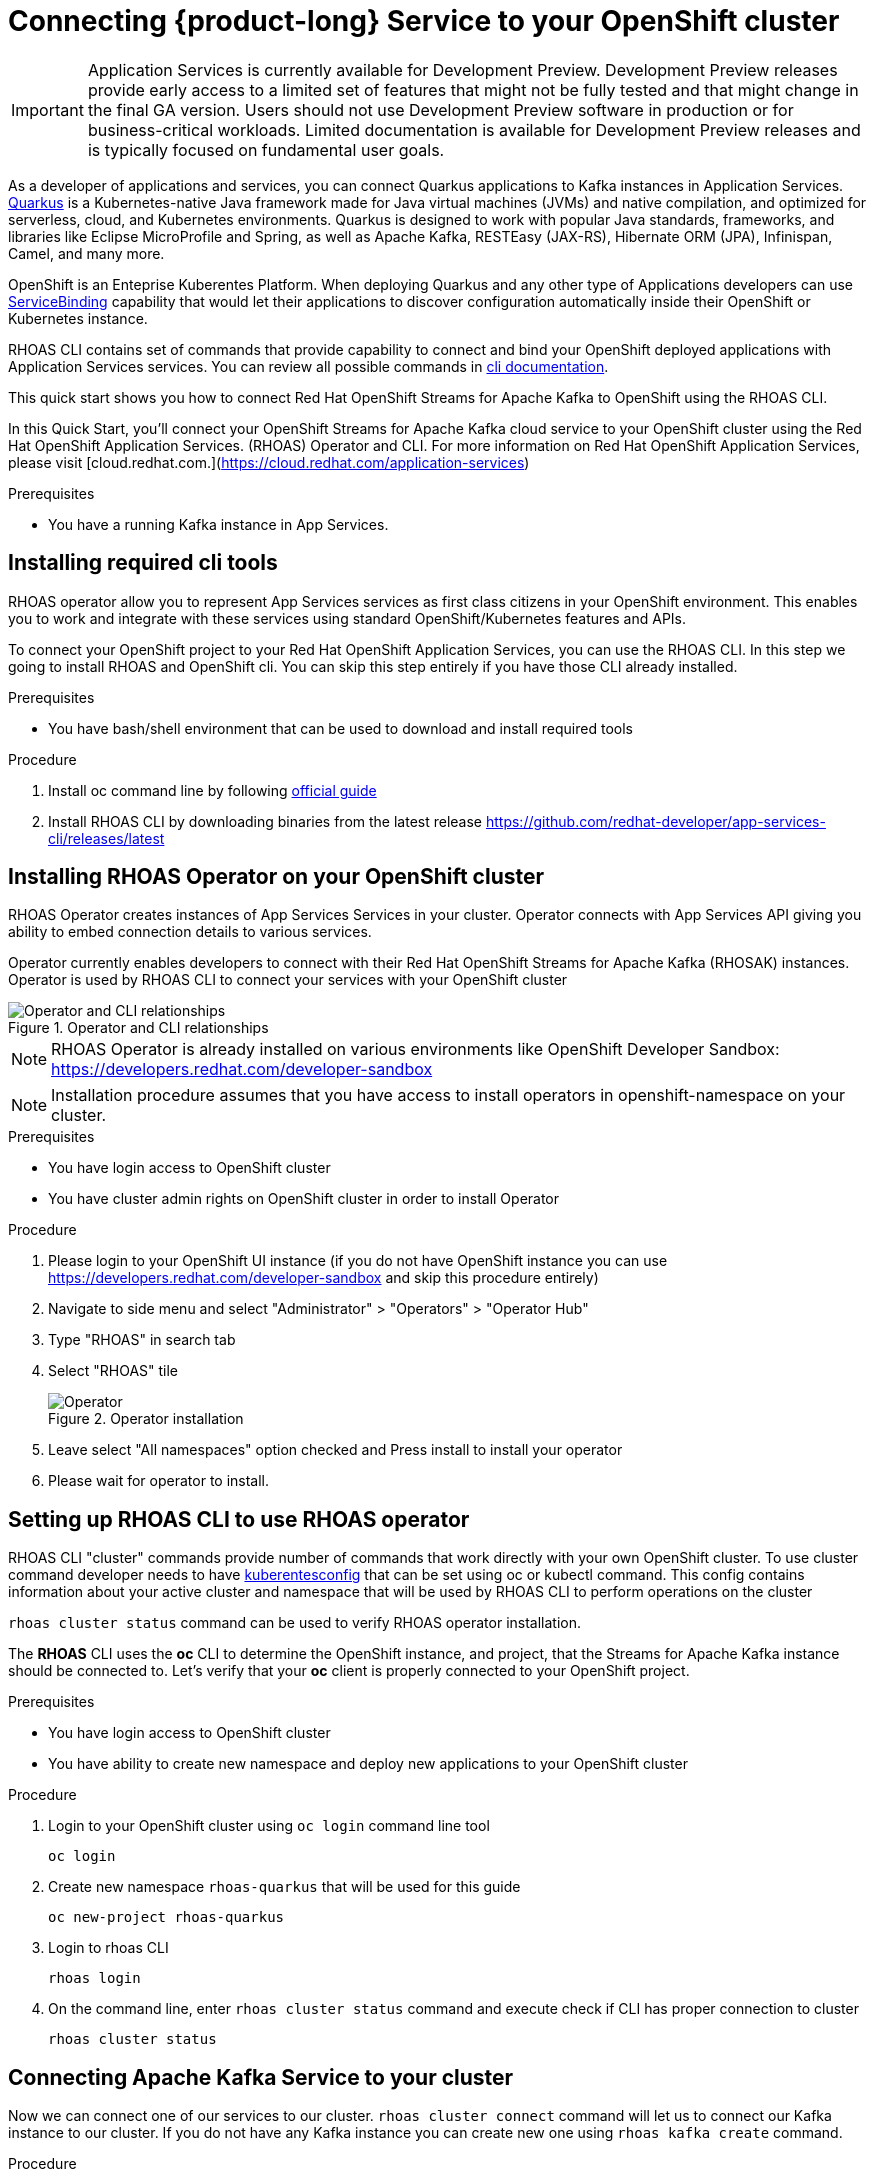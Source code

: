 [id="chap-using-servicediscovery"]
=  Connecting {product-long} Service to your OpenShift cluster
ifdef::context[:parent-context: {context}]
:context: using-servicediscovery

////
START GENERATED ATTRIBUTES
WARNING: This content is generated by running npm --prefix .build run generate:attributes
////


:community:
:imagesdir: ./images
:product-long: Application Services
:product: App Services
// Placeholder URL, when we get a HOST UI for the service we can put it here properly
:service-url: https://cloud.redhat.com/beta/application-services/streams/
:property-file-name: app-services.properties

// Other upstream project names
:samples-git-repo: https://github.com/redhat-developer/app-services-guides

////
END GENERATED ATTRIBUTES
////

[IMPORTANT]
====
{product-long} is currently available for Development Preview. Development Preview releases provide early access to a limited set of features that might not be fully tested and that might change in the final GA version. Users should not use Development Preview software in production or for business-critical workloads. Limited documentation is available for Development Preview releases and is typically focused on fundamental user goals.
====

// Purpose statement for the assembly
[role="_abstract"]
As a developer of applications and services, you can connect Quarkus applications to Kafka instances in {product-long}. https://quarkus.io/[Quarkus^] is a Kubernetes-native Java framework made for Java virtual machines (JVMs) and native compilation, and optimized for serverless, cloud, and Kubernetes environments. Quarkus is designed to work with popular Java standards, frameworks, and libraries like Eclipse MicroProfile and Spring, as well as Apache Kafka, RESTEasy (JAX-RS), Hibernate ORM (JPA), Infinispan, Camel, and many more.

OpenShift is an Enteprise Kuberentes Platform. When deploying Quarkus and any other type of Applications developers can use 
https://developers.redhat.com/blog/2019/12/19/introducing-the-service-binding-operator/[ServiceBinding] capability that would let 
their applications to discover configuration automatically inside their OpenShift or Kubernetes instance.

RHOAS CLI contains set of commands that provide capability to connect and bind your OpenShift deployed applications with {product-long} services.
You can review all possible commands in https://github.com/redhat-developer/app-services-cli/blob/main/docs/commands/rhoas_cluster.adoc[cli documentation].

This quick start shows you how to connect Red Hat OpenShift Streams for Apache Kafka to OpenShift using the RHOAS CLI.
    
In this Quick Start, you'll connect your OpenShift Streams for Apache Kafka cloud service to your OpenShift cluster using the Red Hat OpenShift Application Services. (RHOAS) Operator and CLI. For more information on Red Hat OpenShift Application Services, please visit [cloud.redhat.com.](https://cloud.redhat.com/application-services)

.Prerequisites
ifndef::community[]
* You have a Red Hat account.
endif::[]
* You have a running Kafka instance in {product}.

// Condition out QS-only content so that it doesn't appear in docs.
// All QS anchor IDs must be in this alternate anchor ID format `[#anchor-id]` because the ascii splitter relies on the other format `[id="anchor-id"]` to generate module files.
ifdef::qs[]
[#description]
Using the {product-long} services in your OpenShift cluster{product-long}.

[#introduction]
Welcome to the {product-long} Service Discovery quick start. In this quick start, you'll learn how to connect your {product} services with https://quarkus.io/[Quarkus^]. Tutorial will connect Kafka with your Application to produce and consume messages from your Kafka instances in {product}.
endif::[]

[id="proc-installing-cli_{context}"]
== Installing required cli tools

RHOAS operator allow you to represent {product} services as first class citizens in your OpenShift environment.
This enables you to work and integrate with these services using standard OpenShift/Kubernetes features and APIs.
    
To connect your OpenShift project to your Red Hat OpenShift Application Services, you can use the RHOAS CLI.  
In this step we going to install RHOAS and OpenShift cli. You can skip this step entirely if you have those CLI
already installed.

.Prerequisites
* You have bash/shell environment that can be used to download and install required tools

.Procedure
. Install oc command line by following https://docs.openshift.com/container-platform/4.7/cli_reference/openshift_cli/getting-started-cli.html#installing-openshift-cli[official guide]
. Install RHOAS CLI by downloading binaries from the latest release https://github.com/redhat-developer/app-services-cli/releases/latest

ifdef::qs[]
.Verification
* Do you see help printed when running oc command in your terminal
* Do you see help printed when running rhoas command in your terminal
endif::[]

[id="proc-installing-operator_{context}"]
== Installing RHOAS Operator on your OpenShift cluster

RHOAS Operator creates instances of {product} Services in your cluster. 
Operator connects with {product} API giving you ability to embed connection details to various services.

Operator currently enables developers to connect with their Red Hat OpenShift Streams for Apache Kafka (RHOSAK) instances.
Operator is used by RHOAS CLI to connect your services with your OpenShift cluster

[.screencapture]
.Operator and CLI relationships
image::rhoas-operator.png[Operator and CLI relationships]

NOTE: RHOAS Operator is already installed on various environments like OpenShift Developer Sandbox: https://developers.redhat.com/developer-sandbox

NOTE: Installation procedure assumes that you have access to install operators in openshift-namespace on your cluster. 

.Prerequisites
* You have login access to OpenShift cluster
* You have cluster admin rights on OpenShift cluster in order to install Operator

.Procedure
. Please login to your OpenShift UI instance (if you do not have OpenShift instance you can use https://developers.redhat.com/developer-sandbox and skip this procedure entirely)

. Navigate to side menu and select "Administrator" > "Operators" > "Operator Hub"
. Type "RHOAS" in search tab 
. Select "RHOAS" tile 
+
[.screencapture]
.Operator installation
image::operator-install.png[Operator]
. Leave select "All namespaces" option checked and Press install to install your operator
. Please wait for operator to install.

ifdef::qs[]
.Verification
* Is RHOAS Operator installation finished successfully
endif::[]

[id="proc-inspecting-operator_{context}"]
== Setting up RHOAS CLI to use RHOAS operator

RHOAS CLI "cluster" commands provide number of commands that work directly with your own OpenShift cluster.
To use cluster command developer needs to have https://kubernetes.io/docs/concepts/configuration/organize-cluster-access-kubeconfig/[kuberentesconfig] that can be set using oc or kubectl command.
This config contains information about your active cluster and namespace that will be used by RHOAS CLI to perform operations on the cluster

`rhoas cluster status` command can be used to verify RHOAS operator installation.

The **RHOAS** CLI uses the **oc** CLI to determine the OpenShift instance, and project, that the Streams for Apache Kafka instance should be connected to. Let's verify that your **oc** client is properly connected to your OpenShift project.

.Prerequisites
* You have login access to OpenShift cluster
* You have ability to create new namespace and deploy new applications to your OpenShift cluster

.Procedure
. Login to your OpenShift cluster using `oc login` command line tool
+
[source]
----
oc login
----
. Create new namespace `rhoas-quarkus` that will be used for this guide
+
[source]
----
oc new-project rhoas-quarkus
----
. Login to rhoas CLI
+
[source]
----
rhoas login
----
. On the command line, enter  `rhoas cluster status` command and execute check if CLI has proper connection to cluster
+
[source]
----
rhoas cluster status
----
 
ifdef::qs[]
.Verification
* Is RHOAS Operator installation finished successfully
* Please inspect output of the command and check if RHOAS Operator is installed.
* Output from the command contains: "RHOAS Operator: Installed"
* Namespace is `rhoas-quarkus`
endif::[]

[id="proc-connecting-kafka_{context}"]
== Connecting Apache Kafka Service to your cluster

Now we can connect one of our services to our cluster. 
`rhoas cluster connect` command will let us to connect our Kafka instance to our cluster. If you do not have any Kafka instance you can create new one using `rhoas kafka create` command.

.Procedure
. Execute
+
[source]
----
rhoas cluster connect --ignore-context
---- 
. You will be asked to select the Kafka instance you want to connect.
Select instance and Press **Enter** to continue.
. The CLI will print the **Connection Details** and asks you to confirm. 
. Verify if namespace that will be used to create service instance is `rhoas-quarkus`
. Type `y` and press **Enter** to continue.
. You will be asked to provide a token, which again can be retrieved from https://cloud.redhat.com/openshift/token . Navigate to this URL, copy the token to your clipboard, and copy it into your terminal. Press **Enter** to continue.
. You should see the message: **KafkaConnection successfully installed on your cluster.**
. To verify that the connection has been successfully created, execute the following **oc** command: `oc get KafkaConnection`. This should return a **KafkaConnection** with the name of your Kafka instance.

.Verification
ifdef::qs[]
* `oc get KafkaConnection` returned created kafka instance

In case of issues you can remove your KafkaConnection by executing 
`oc delete akc name-of-your-kafka` and retry operation
endif::[]

[id="proc-create-prices-topic_{context}"]
== Creating the prices Kafka topic in {product}

For this quick start, the Kafka topic that the Quarkus example application references is called `prices`. You need to create this topic in {product} so that the Quarkus application can interact with it.

.Prerequisites
* You've created a Kafka instance in {product} and the instance is in *Ready* state.

.Procedure
. In the *Streams for Apache Kafka* page of the web console, select the name of the Kafka instance that you want to add a topic to.
. Click *Create topic* and follow the guided steps to define the topic details. Click *Next* to complete each step and click *Finish* to complete the setup.
+
[.screencapture]
.Guided steps to define topic details
image::sak-create-topic.png[Image of wizard to create a topic]

. *Topic name*: Enter `prices` as the topic name.
. *Partitions*: Set the number of partitions for this topic. This example sets the partition to `1` for a single partition. Partitions are distinct lists of messages within a topic and enable parts of a topic to be distributed over multiple brokers in the cluster. A topic can contain one or more partitions, enabling producer and consumer loads to be scaled.
+
NOTE: You can increase the number of partitions later, but you cannot decrease them.
+

* *Message retention*: Set the message retention time to the relevant value and increment. This example sets the retention to `7 days`. Message retention time is the amount of time that messages are retained in a topic before they are deleted or compacted, depending on the cleanup policy.
+
After you complete the topic setup, the new Kafka topic is listed in the topics table. You can now run the Quarkus application to start producing and consuming messages to and from this topic.

.Verification
ifdef::qs[]
* Is the new Kafka topic `prices` listed in the topics table?
endif::[]
ifndef::qs[]
* Verify that the new Kafka topic `prices` is listed in the topics table.
endif::[]

[id="proc-running-quarkus-example-application_{context}"]
== Starting the Quarkus example application

In this section of the guide we going to deploy Quarkus Example application container image 
The Quarkus example application in this quick start will connect with Kafka prices topic and generate random numbers between 0 and 100 and produces it to a Kafka topic. Another part of the application consumes the number from the Kafka topic. Applicalition exposes the number as a REST UI (using Server Sent events).

.Prerequisites
* You've created the `prices` example Kafka topic.

.Procedure
. Execute quarkus application template that will be deployed to your namespace
[source]
+
----
oc apply -f https://raw.githubusercontent.com/redhat-developer/app-services-guides/main/code-examples/quarkus-kafka-quickstart/.kubernetes/kubernetes.yml
---- 
. Fetch route to the application by executing
+
[source]
----
oc get route
---- 
. Open **HOST/PORT** section in browser
. Verify that you see Quarkus landing page
. If the Quarkus application fails to run, review the error log in the terminal and address any problems. Also review the steps in this quick start to ensure that the Quarkus application and Kafka topic are configured correctly.
. Append `/prices.html` to url to see prices section.
. You should see `N/A` as price as we still did not connected our application to our Kafka instance

ifdef::qs[]
.Verification
* Did the Quarkus example application run without any errors?
* Can you view `prices.html` page
endif::[]

[id="proc-binding-kafka_{context}"]
== Connecting your service with running application

Once application is running we can now connect our service using `rhoas cluster bind` command. This command will let us inject credentials to our application as files. Credentials will be by default injected as volume into our kuberentes deployment. Quarkus Kuberentes Client will detect them and automatically configure our application for us.

Bind command will create following structure in your pod that many frameworks like quarkus can automatically read and autoconfigure your application to connect with the Kafka and other services.

[source]
----
/bindings/yourkafka
├── bootstrapServers
├── password
├── provider
├── saslMechanism
├── securityProtocol
├── type
└── user
----

.Procedure
. Execute 
+
[source]
----
rhoas cluster bind
---- 
. Command will automatically detect our application and single Kafka service in our namespace and inject connection details to the running application.
. Select application we want to connect with and press enter to select it
. Command should end up with **Binding succeeded** message
. Please go back to your app `prices.html` page
. You should see prices changing on the webpage
+
[source]
----
rhoas cluster bind
---- 

ifdef::qs[]
.Verification
* Command should end up with **Binding succeeded**
* Can you view `prices.html` page and chaging prices
endif::[]

ifdef::qs[]
[#conclusion]
Congratulations! You successfully completed the {product} Service Discovery quick start, and are now ready to deploy and connect services to your own applications with {product}.
endif::[]

ifdef::parent-context[:context: {parent-context}]
ifndef::parent-context[:!context:]
